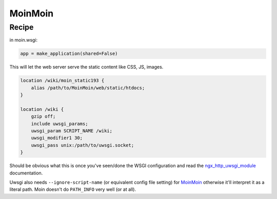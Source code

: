 
.. meta::
   :description: A sample NGINX configuration for MoinMoin.

MoinMoin
========

Recipe
------

in moin.wsgi:

.. code-block:: python

   app = make_application(shared=False)

This will let the web server serve the static content like CSS, JS, images.

.. code-block:: nginx

   location /wiki/moin_static193 {
       alias /path/to/MoinMoin/web/static/htdocs;
   }

   location /wiki {
       gzip off;
       include uwsgi_params;
       uwsgi_param SCRIPT_NAME /wiki;
       uwsgi_modifier1 30;
       uwsgi_pass unix:/path/to/uwsgi.socket;
   }

Should be obvious what this is once you've seen/done the WSGI configuration and read the `ngx_http_uwsgi_module <http://nginx.org/en/docs/http/ngx_http_uwsgi_module.html>`_ documentation.

Uwsgi also needs ``--ignore-script-name`` (or equivalent config file setting) for `MoinMoin <https://moinmo.in/>`_ otherwise it'll interpret it as a literal path. Moin doesn't do ``PATH_INFO`` very well (or at all).

